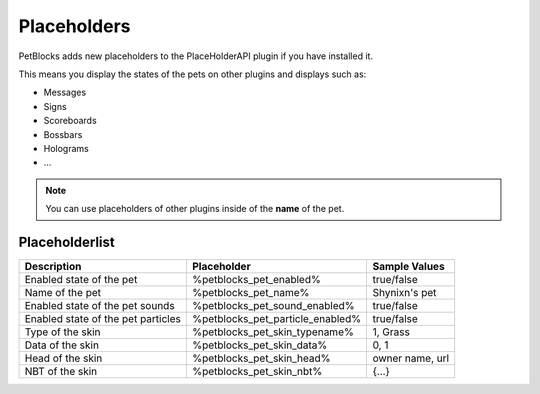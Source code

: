 Placeholders
============

PetBlocks adds new placeholders to the PlaceHolderAPI plugin if you have installed it.

This means you display the states of the pets on other plugins and displays such as:

* Messages
* Signs
* Scoreboards
* Bossbars
* Holograms
* ...

.. note:: You can use placeholders of other plugins inside of the **name** of the pet.

Placeholderlist
~~~~~~~~~~~~~~~

======================================================================   ================================   ===================
Description                                                              Placeholder                        Sample Values
======================================================================   ================================   ===================
Enabled state of the pet                                                 %petblocks_pet_enabled%              true/false
Name of the pet                                                          %petblocks_pet_name%                 Shynixn's pet
Enabled state of the pet sounds                                          %petblocks_pet_sound_enabled%        true/false
Enabled state of the pet particles                                       %petblocks_pet_particle_enabled%     true/false
Type of the skin                                                         %petblocks_pet_skin_typename%        1, Grass
Data of the skin                                                         %petblocks_pet_skin_data%            0, 1
Head of the skin                                                         %petblocks_pet_skin_head%            owner name, url
NBT of the skin                                                          %petblocks_pet_skin_nbt%             {...}
======================================================================   ================================   ===================